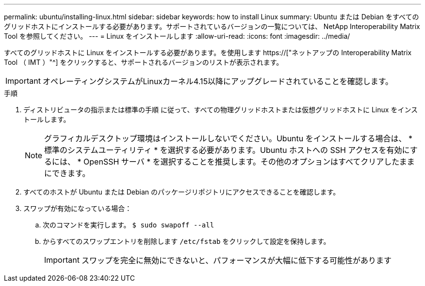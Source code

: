 ---
permalink: ubuntu/installing-linux.html 
sidebar: sidebar 
keywords: how to install Linux 
summary: Ubuntu または Debian をすべてのグリッドホストにインストールする必要があります。サポートされているバージョンの一覧については、 NetApp Interoperability Matrix Tool を参照してください。 
---
= Linux をインストールします
:allow-uri-read: 
:icons: font
:imagesdir: ../media/


[role="lead"]
すべてのグリッドホストに Linux をインストールする必要があります。を使用します https://["ネットアップの Interoperability Matrix Tool （ IMT ）"^] をクリックすると、サポートされるバージョンのリストが表示されます。


IMPORTANT: オペレーティングシステムがLinuxカーネル4.15以降にアップグレードされていることを確認します。

.手順
. ディストリビュータの指示または標準の手順 に従って、すべての物理グリッドホストまたは仮想グリッドホストに Linux をインストールします。
+

NOTE: グラフィカルデスクトップ環境はインストールしないでください。Ubuntu をインストールする場合は、 * 標準のシステムユーティリティ * を選択する必要があります。Ubuntu ホストへの SSH アクセスを有効にするには、 * OpenSSH サーバ * を選択することを推奨します。その他のオプションはすべてクリアしたままにできます。

. すべてのホストが Ubuntu または Debian のパッケージリポジトリにアクセスできることを確認します。
. スワップが有効になっている場合：
+
.. 次のコマンドを実行します。 `$ sudo swapoff --all`
.. からすべてのスワップエントリを削除します `/etc/fstab` をクリックして設定を保持します。
+

IMPORTANT: スワップを完全に無効にできないと、パフォーマンスが大幅に低下する可能性があります




